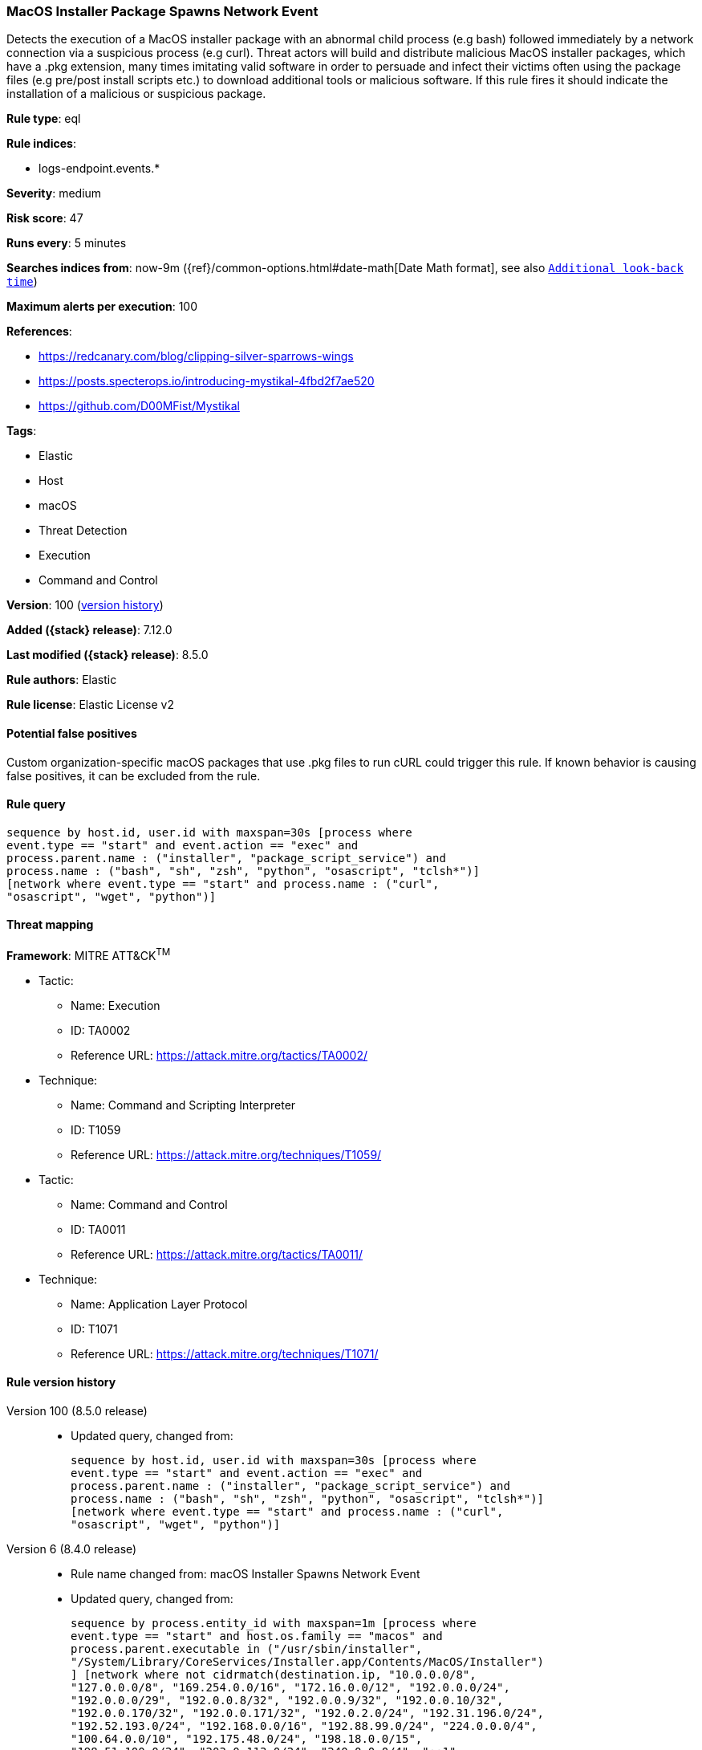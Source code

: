 [[macos-installer-package-spawns-network-event]]
=== MacOS Installer Package Spawns Network Event

Detects the execution of a MacOS installer package with an abnormal child process (e.g bash) followed immediately by a network connection via a suspicious process (e.g curl). Threat actors will build and distribute malicious MacOS installer packages, which have a .pkg extension, many times imitating valid software in order to persuade and infect their victims often using the package files (e.g pre/post install scripts etc.) to download additional tools or malicious software. If this rule fires it should indicate the installation of a malicious or suspicious package.

*Rule type*: eql

*Rule indices*:

* logs-endpoint.events.*

*Severity*: medium

*Risk score*: 47

*Runs every*: 5 minutes

*Searches indices from*: now-9m ({ref}/common-options.html#date-math[Date Math format], see also <<rule-schedule, `Additional look-back time`>>)

*Maximum alerts per execution*: 100

*References*:

* https://redcanary.com/blog/clipping-silver-sparrows-wings
* https://posts.specterops.io/introducing-mystikal-4fbd2f7ae520
* https://github.com/D00MFist/Mystikal

*Tags*:

* Elastic
* Host
* macOS
* Threat Detection
* Execution
* Command and Control

*Version*: 100 (<<macos-installer-package-spawns-network-event-history, version history>>)

*Added ({stack} release)*: 7.12.0

*Last modified ({stack} release)*: 8.5.0

*Rule authors*: Elastic

*Rule license*: Elastic License v2

==== Potential false positives

Custom organization-specific macOS packages that use .pkg files to run cURL could trigger this rule. If known behavior is causing false positives, it can be excluded from the rule.

==== Rule query


[source,js]
----------------------------------
sequence by host.id, user.id with maxspan=30s [process where
event.type == "start" and event.action == "exec" and
process.parent.name : ("installer", "package_script_service") and
process.name : ("bash", "sh", "zsh", "python", "osascript", "tclsh*")]
[network where event.type == "start" and process.name : ("curl",
"osascript", "wget", "python")]
----------------------------------

==== Threat mapping

*Framework*: MITRE ATT&CK^TM^

* Tactic:
** Name: Execution
** ID: TA0002
** Reference URL: https://attack.mitre.org/tactics/TA0002/
* Technique:
** Name: Command and Scripting Interpreter
** ID: T1059
** Reference URL: https://attack.mitre.org/techniques/T1059/


* Tactic:
** Name: Command and Control
** ID: TA0011
** Reference URL: https://attack.mitre.org/tactics/TA0011/
* Technique:
** Name: Application Layer Protocol
** ID: T1071
** Reference URL: https://attack.mitre.org/techniques/T1071/

[[macos-installer-package-spawns-network-event-history]]
==== Rule version history

Version 100 (8.5.0 release)::
* Updated query, changed from:
+
[source, js]
----------------------------------
sequence by host.id, user.id with maxspan=30s [process where
event.type == "start" and event.action == "exec" and
process.parent.name : ("installer", "package_script_service") and
process.name : ("bash", "sh", "zsh", "python", "osascript", "tclsh*")]
[network where event.type == "start" and process.name : ("curl",
"osascript", "wget", "python")]
----------------------------------

Version 6 (8.4.0 release)::
* Rule name changed from: macOS Installer Spawns Network Event
+
* Updated query, changed from:
+
[source, js]
----------------------------------
sequence by process.entity_id with maxspan=1m [process where
event.type == "start" and host.os.family == "macos" and
process.parent.executable in ("/usr/sbin/installer",
"/System/Library/CoreServices/Installer.app/Contents/MacOS/Installer")
] [network where not cidrmatch(destination.ip, "10.0.0.0/8",
"127.0.0.0/8", "169.254.0.0/16", "172.16.0.0/12", "192.0.0.0/24",
"192.0.0.0/29", "192.0.0.8/32", "192.0.0.9/32", "192.0.0.10/32",
"192.0.0.170/32", "192.0.0.171/32", "192.0.2.0/24", "192.31.196.0/24",
"192.52.193.0/24", "192.168.0.0/16", "192.88.99.0/24", "224.0.0.0/4",
"100.64.0.0/10", "192.175.48.0/24", "198.18.0.0/15",
"198.51.100.0/24", "203.0.113.0/24", "240.0.0.0/4", "::1",
"FE80::/10", "FF00::/8")]
----------------------------------

Version 4 (8.2.0 release)::
* Formatting only

Version 3 (7.15.0 release)::
* Formatting only

Version 2 (7.14.0 release)::
* Updated query, changed from:
+
[source, js]
----------------------------------
sequence by process.entity_id with maxspan=1m [ process where
event.type == "start" and host.os.family == "macos" and
process.parent.executable in ("/usr/sbin/installer",
"/System/Library/CoreServices/Installer.app/Contents/MacOS/Installer")
] [ network where not cidrmatch(destination.ip,
"192.168.0.0/16", "10.0.0.0/8", "172.16.0.0/12",
"224.0.0.0/8", "127.0.0.0/8", "169.254.0.0/16",
"::1", "FE80::/10", "FF00::/8") ]
----------------------------------

